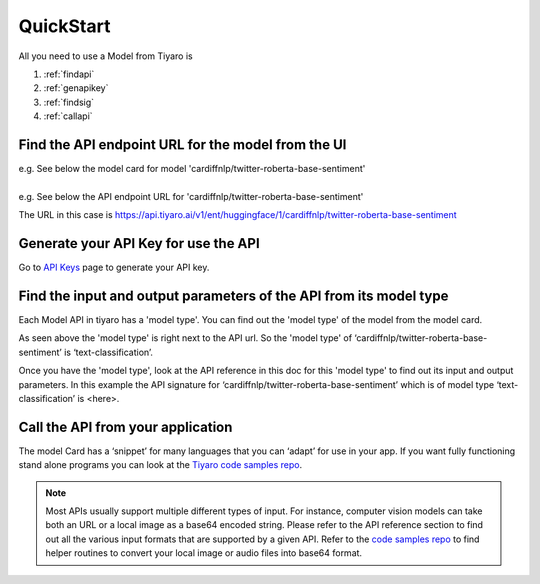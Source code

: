 QuickStart
==========

.. _quickstart:

All you need to use a Model from Tiyaro is

#. :ref:`findapi`
#. :ref:`genapikey` 
#. :ref:`findsig` 
#. :ref:`callapi` 


.. _findapi:

Find the API endpoint URL for the model from the UI
---------------------------------------------------
| e.g. See below the model card for model 'cardiffnlp/twitter-roberta-base-sentiment'

.. image:: modelcard.png


| 
| e.g. See below the API endpoint URL for 'cardiffnlp/twitter-roberta-base-sentiment' 

.. image:: modeltype.png

The URL in this case is https://api.tiyaro.ai/v1/ent/huggingface/1/cardiffnlp/twitter-roberta-base-sentiment

.. _genapikey:

Generate your API Key for use the API
-------------------------------------

Go to `API Keys <https://console.tiyaro.ai/apikeys>`_ page to generate your API key.


.. _findsig:

Find the input and output parameters of the API from its model type
-------------------------------------------------------------------

Each Model API in tiyaro has a 'model type'. You can find out the 'model type' of the model from the model card. 

.. image:: modeltype.png

As seen above the 'model type' is right next to the API url. So the 'model type' of ‘cardiffnlp/twitter-roberta-base-sentiment’ is ‘text-classification’.

Once you have the 'model type', look at the API reference in this doc for this 'model type' to find out its input and output parameters. In this example the API signature for ‘cardiffnlp/twitter-roberta-base-sentiment’ which is of model type ‘text-classification’ is <here>.

.. _callapi:

Call the API from your application
----------------------------------

The model Card has a ‘snippet’ for many languages that you can ‘adapt’ for use in your app. If you want fully functioning stand alone programs you can look at the `Tiyaro code samples repo <https://github.com/tiyaro/code-samples>`_.

.. note:: Most APIs usually support multiple different types of input. For instance, computer vision models can take both an URL or a local image as a base64 encoded string.  Please refer to the API reference section to find out all the various input formats that are supported by a given API. Refer to the `code samples repo <https://github.com/tiyaro/code-samples>`_ to find helper routines to convert your local image or audio files into base64 format.
